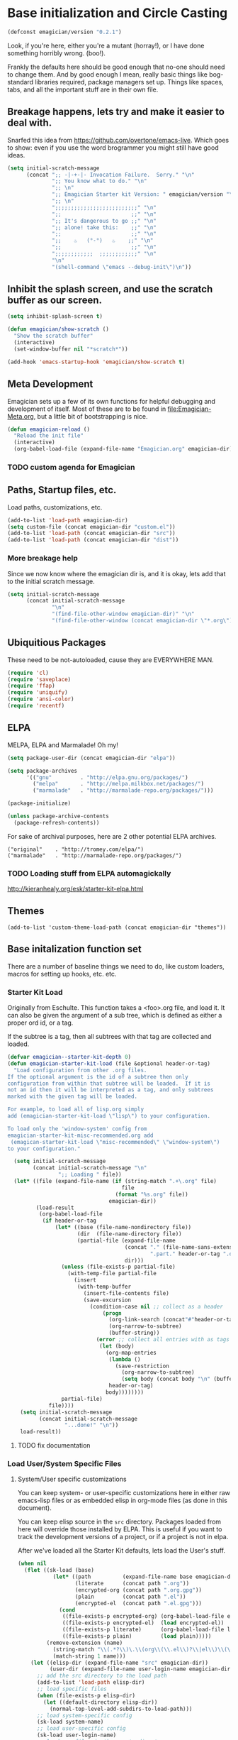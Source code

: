 * Base initialization and Circle Casting

#+begin_src emacs-lisp
(defconst emagician/version "0.2.1")
#+end_src

  Look, if you're here, either you're a mutant (horray!), or I have
  done something horribly wrong. (boo!).

  Frankly the defaults here should be good enough that no-one should
  need to change them.  And by good enough I mean, really basic things
  like bog-standard libraries required, package managers set up.
  Things like spaces, tabs, and all the important stuff are in their
  own file.

** Breakage happens, lets try and make it easier to deal with.
   Snarfed this idea from https://github.com/overtone/emacs-live.
   Which goes to show: even if you use the word brogrammer you might
   still have good ideas.

#+begin_src emacs-lisp
  (setq initial-scratch-message
        (concat ";; -|-+-|- Invocation Failure.  Sorry." "\n"
                ";; You know what to do." "\n"
                ";; \n"
                ";; Emagician Starter kit Version: " emagician/version "\n"
                ";; \n"
                ";;;;;;;;;;;;;;;;;;;;;;;;;;" "\n"
                ";;                      ;;" "\n"      
                ";; It's dangerous to go ;;" "\n"
                ";; alone! take this:    ;;" "\n"
                ";;                      ;;" "\n"
                ";;    ♨   (°-°)   ♨    ;;" "\n"
                ";;                      ;;" "\n"
                ";;;;;;;;;;;;  ;;;;;;;;;;;;" "\n"
                "\n"
                "(shell-command \"emacs --debug-init\")\n"))                
#+end_src  

** Inhibit the splash screen, and use the scratch buffer as our screen.
#+begin_src emacs-lisp
  (setq inhibit-splash-screen t)
  
  (defun emagician/show-scratch ()
    "Show the scratch buffer"
    (interactive)
    (set-window-buffer nil "*scratch*"))
  
  (add-hook 'emacs-startup-hook 'emagician/show-scratch t)
#+end_src
** Meta Development

   Emagician sets up a few of its own functions for helpful debugging
   and development of itself.  Most of these are to be found in
   [[file:Emagician-Meta.org]], but a little bit of bootstrapping is nice.

#+begin_src emacs-lisp
(defun emagician-reload ()
  "Reload the init file"
  (interactive)
  (org-babel-load-file (expand-file-name "Emagician.org" emagician-dir)))
#+end_src

*** TODO custom agenda for Emagician

** Paths, Startup files, etc.

   Load paths, customizations, etc.
#+begin_src emacs-lisp
(add-to-list 'load-path emagician-dir)
(setq custom-file (concat emagician-dir "custom.el"))
(add-to-list 'load-path (concat emagician-dir "src"))
(add-to-list 'load-path (concat emagician-dir "dist"))
#+end_src

*** More breakage help
	Since we now know where the emagician dir is, and it is okay, lets add that to the initial scratch message.

#+begin_src emacs-lisp
  (setq initial-scratch-message 
        (concat initial-scratch-message
                "\n"
                "(find-file-other-window emagician-dir)" "\n"
                "(find-file-other-window (concat emagician-dir \"*.org\") t)" "\n"))
#+end_src

** Ubiquitious Packages

   These need to be not-autoloaded, cause they are EVERYWHERE MAN.

#+begin_src emacs-lisp
    (require 'cl)
    (require 'saveplace)
    (require 'ffap)
    (require 'uniquify)
    (require 'ansi-color)
    (require 'recentf)
#+end_src

** ELPA 
   MELPA, ELPA and Marmalade!  Oh my!

#+begin_src emacs-lisp
  (setq package-user-dir (concat emagician-dir "elpa"))
  
  (setq package-archives
        '(("gnu"         . "http://elpa.gnu.org/packages/")
          ("melpa"       . "http://melpa.milkbox.net/packages/")
          ("marmalade"   . "http://marmalade-repo.org/packages/")))
  
  (package-initialize)
  
  (unless package-archive-contents
    (package-refresh-contents))
#+end_src


   For sake of archival purposes, here are 2 other potential ELPA
   archives.

#+begin_example
            ("original"    . "http://tromey.com/elpa/")
            ("marmalade"   . "http://marmalade-repo.org/packages/")
#+end_example

*** TODO Loading stuff from ELPA automagickally
    http://kieranhealy.org/esk/starter-kit-elpa.html
** Themes
#+begin_src emacs_lisp
(add-to-list 'custom-theme-load-path (concat emagician-dir "themes"))
#+end_src 
** Base initalization function set

   There are a number of baseline things we need to do, like custom loaders, macros for setting up hooks, etc. etc.

*** Starter Kit Load

   Originally from Eschulte.  This function takes a <foo>.org file,
   and load it.  It can also be given the argument of a sub tree, which 
   is defined as either a proper ord id, or a tag. 

   If the subtree is a tag, then all subtrees with that tag are collected and loaded.

#+name: starter-kit-load
#+begin_src emacs-lisp
  (defvar emagician--starter-kit-depth 0)
  (defun emagician-starter-kit-load (file &optional header-or-tag)
    "Load configuration from other .org files.
  If the optional argument is the id of a subtree then only
  configuration from within that subtree will be loaded.  If it is
  not an id then it will be interpreted as a tag, and only subtrees
  marked with the given tag will be loaded.
  
  For example, to load all of lisp.org simply
  add (emagician-starter-kit-load \"lisp\") to your configuration.
  
  To load only the 'window-system' config from
  emagician-starter-kit-misc-recommended.org add
   (emagican-starter-kit-load \"misc-recommended\" \"window-system\")
  to your configuration."
  
    (setq initial-scratch-message 
          (concat initial-scratch-message "\n"
                  ";; Loading " file))           
    (let* ((file (expand-file-name (if (string-match ".+\.org" file)
                                      file
                                    (format "%s.org" file))
                                  emagician-dir))
           (load-result       
            (org-babel-load-file
             (if header-or-tag
                 (let* ((base (file-name-nondirectory file))
                        (dir  (file-name-directory file))
                        (partial-file (expand-file-name
                                       (concat "." (file-name-sans-extension base)
                                               ".part." header-or-tag ".org")
                                       dir)))
                   (unless (file-exists-p partial-file)
                     (with-temp-file partial-file
                       (insert
                        (with-temp-buffer
                          (insert-file-contents file)
                          (save-excursion
                            (condition-case nil ;; collect as a header
                                (progn
                                  (org-link-search (concat"#"header-or-tag))
                                  (org-narrow-to-subtree)
                                  (buffer-string))
                              (error ;; collect all entries with as tags
                               (let (body)
                                 (org-map-entries
                                  (lambda ()
                                    (save-restriction
                                      (org-narrow-to-subtree)
                                      (setq body (concat body "\n" (buffer-string)))))
                                  header-or-tag)
                                 body))))))))
                   partial-file)
               file))))
      (setq initial-scratch-message 
            (concat initial-scratch-message
                    "...done!" "\n"))
      load-result))
  
#+end_src
**** TODO fix documentation 
*** Load User/System Specific Files
***** System/User specific customizations
You can keep system- or user-specific customizations here in either
raw emacs-lisp files or as embedded elisp in org-mode files (as done
in this document).

You can keep elisp source in the =src= directory.  Packages loaded
from here will override those installed by ELPA.  This is useful if
you want to track the development versions of a project, or if a
project is not in elpa.

After we've loaded all the Starter Kit defaults, lets load the User's stuff.
#+name: starter-kit-load-files
#+begin_src emacs-lisp
(when nil
  (flet ((sk-load (base)
           (let* ((path          (expand-file-name base emagician-dir))
                  (literate      (concat path ".org"))
                  (encrypted-org (concat path ".org.gpg"))
                  (plain         (concat path ".el"))
                  (encrypted-el  (concat path ".el.gpg")))
             (cond
              ((file-exists-p encrypted-org) (org-babel-load-file encrypted-org))
              ((file-exists-p encrypted-el)  (load encrypted-el))
              ((file-exists-p literate)      (org-babel-load-file literate))
              ((file-exists-p plain)         (load plain)))))
         (remove-extension (name)
           (string-match "\\(.*?\\)\.\\(org\\(\\.el\\)?\\|el\\)\\(\\.gpg\\)?$" name)
           (match-string 1 name)))
    (let ((elisp-dir (expand-file-name "src" emagician-dir))
          (user-dir (expand-file-name user-login-name emagician-dir)))
      ;; add the src directory to the load path
      (add-to-list 'load-path elisp-dir)
      ;; load specific files
      (when (file-exists-p elisp-dir)
        (let ((default-directory elisp-dir))
          (normal-top-level-add-subdirs-to-load-path)))
      ;; load system-specific config
      (sk-load system-name)
      ;; load user-specific config
      (sk-load user-login-name)
      ;; load any files in the user's directory
      (when (file-exists-p user-dir)
        (add-to-list 'load-path user-dir)
        (mapc #'sk-load
              (remove-duplicates
               (mapcar #'remove-extension
                       (directory-files user-dir t ".*\.\\(org\\|el\\)\\(\\.gpg\\)?$"))
               :test #'string=)))))
)
#+end_src


*** Settings from M-x customize
#+name: m-x-customize-customizations
#+begin_src emacs-lisp
  (load custom-file 'noerror)
#+end_src

* Starter Kit Core

As with the other starter kit, there are some fundamentals that need
to be delt with. 
** TODO Write hook macro
   - name, hook to hook into, arguments, body
   -> hook function defined, and added
** Basic hook functions
   This macro will help build your turn-on-minor-mode functions that are so helpful, and automagickally add them to a major mode.  It won't try to re-define the turn-on mode if it is already defined.

#+begin_src emacs-lisp
      (defmacro emagician-minor-in-major-mode (major-mode minor-mode)
        (let ((turn-on-symbol (intern (concat "turn-on-" (symbol-name minor-mode)))))
          (list
           'progn 
           (when (not (fboundp turn-on-symbol))
             `(defun ,turn-on-symbol ()
                "Automagickally generated by emagicians starter kit."
                (,minor-mode +1)))
           `(add-hook ,major-mode ,minor-mode))))
    
    (ert-deftest emagician-test-minor-in-major-mode ()
      "emagician-minor-in-major macro test"
      (should (equal (macroexpand '(emagician-minor-in-major-mode elisp-mode paredit-mode))
                     '(progn (defun turn-on-paredit-mode "Automagickally generated by emagicians starter kit." (paredit-mode +1))
                             (add-hook elisp-mode paredit-mode)))))
    
#+end_src

*** Key Definition Hooks

   Bit of a crappy definition here, but it's something.  This can be probably better handled.

#+begin_src emacs-lisp
    (defmacro emagician/define-mode-key (mode-name key command)
      (let ((define-key-fname (make-symbol (concat (symbol-name mode-name)
                                                   "-key-<"
                                                   (replace-regexp-in-string "\s"
                                                                             "_"
                                                                             (key-description key))
                                                   ">-"
                                                   (symbol-name command)
                                                   "-hook"))))
        `(progn
           (defun ,define-key-fname ()
             "Automatically generated hook function"
             (define-key ,(make-symbol (concat (symbol-name mode-name) "-map")) ,key ,command))
           (add-hook (quote ,(make-symbol (concat (symbol-name mode-name) "-hook"))) 
                     (quote ,define-key-fname)))))
  
  (when nil
    (macroexpand '(emagician/define-mode-key org-mode (kbd "C-SPC") foo))
  )
#+end_src
**** TODO Figure out if this needs to be optimized
**** TODO make a new definition to build a custom command
** Required Package handling

   Instead of having to front-load packages like paredit, slime, etc.   why can't they be auto-installed as needed?  That's what this does.

   This is so that required packages can be properly loaclized.
#+begin_src emacs-lisp
  (defun emagician-expect-package (package)
    "If the named PACKAGE isn't currently installed, install it"
    (unless (package-installed-p package)
      (package-install package)))  
#+end_src

*** TODO make it check an internet connection before installing

* Development Core
  
  Ok, if you're an emagician, you're a developer of some kind or
  another.  You may "just" be working in eslip, or you might be a
  ployglot proficient in Low-level C, Scheme, Ruby and Rails, and
  Java. Either way, you're a dev.
**  Programming mode hooks 

*** Newline and indent
#+begin_src emacs-lisp
(emagician/define-mode-key prog "RET" newline-and-indent)
#+end_src
*** Line numbers
#+begin_src emacs-lisp
(add-hook 'prog-mode-hook 'linum-mode)
#+end_src 

** Global Modes that are cool
*** Show Paren Mode
#+begin_src emacs-lisp
(show-paren-mode)
#+end_src
*** TODO add to "programming-modes" list.  
*** TODO line numbers
*** TODO Fix definition in the yank under editing
*** TODO add standard hooks into it 
	- [ ] auto-pair mode
	- [ ] linum mode
	- [ ] flash parens ()
*** CEDET
   I don't have enough mojo to work with cedet yet.  Working on it.  

#+name: load-cedet
#+begin_src emacs-lisp
  (setq semantic-default-submodes 
        (append semantic-default-submodes
                '(global-semantic-idle-summary-mode
                  global-semantic-idle-completions-mode
                  global-semantic-idle-scheduler-mode
                  global-semantic-decoration-mode
                  global-semantic-hilight-func-mode
                  global-semantic-stickyfuc-mode)))
  
  ;; Enable Semantic
  (semantic-mode 1)
  
#+end_src

*** WhichFunc
#+begin_src emacs-lisp
(which-function-mode t)
#+end_src
*** TODO add magic to it.  maybe look at programming modes
*** Flymake Setup
#+begin-src emacs-lisp
(emagician-expect-package 'flymake-cursor)
#+end_src

** Basic Coding Hooks
*** TODO needs to be snarfed and barfed from the emacs starter kit
* Load Users Customizations
** TODO fix this temporary shit here
#+begin_src emacs-lisp
(emagician-starter-kit-load (concat emagician-dir "Emagician-Jonnay"))
#+end_src
** TODO Update the scratch variable here so that it points the user to exactly where it failed.
** System Type Initialization
  
** Machine Name Initialization
   
** Login name Initialization

** Person Initialization
* Set the scratch variable.

#+begin_src emacs-lisp
  
  (setq initial-scratch-message
        (concat ";;; -|-+-|- Sekrut Alien Technology -|-+-|-" "\n"
                ";;; Hail Eris.  All Hail Discordia." "\n"
                ";; Emagician Starter kit Version: " emagician/version "\n"
                ";;; " "\n"
                (format ";;; Your startup took approximately %.2f seconds" 
                        (- (float-time after-init-time)
                           (float-time before-init-time))) "\n"                                                      
                ";;; -|-+-|- Sekrut Alien Technology -|-+-|-" "\n"
                ";;; "
                ;; (mapconcat (lambda (line) 
                ;;              (concat ";;; line \n")) 
                ;;            (split-string (cookie (concat emagician-dir 
                ;;                                          "assets/collected-chaos.lines")
                ;;                                  ""
                ;;                                  "")
                ;;                          "\n")
  
                ;;            " ")
                ))
#+end_src 

* References, Bibliography, Shout Outs, and Props.
  - Sacha Chu :: http://dl.dropbox.com/u/3968124/sacha-emacs.html
* The End
#+begin_src 
(provide 'emagician)
#+end_src
